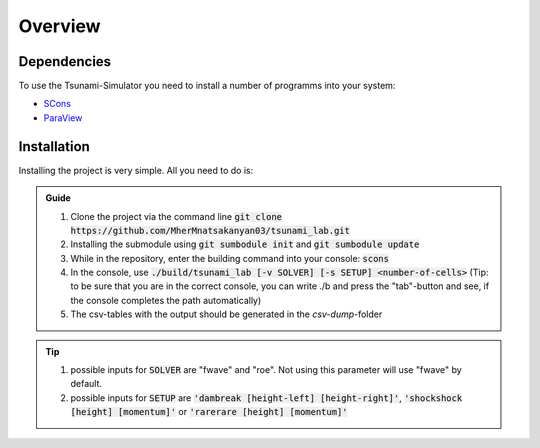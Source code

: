 Overview
========

Dependencies
------------

To use the Tsunami-Simulator you need to install a number of programms into your system:

-  `SCons
   <https://www.scons.org/doc/production/HTML/scons-user.html>`_

-  `ParaView <https://www.paraview.org/>`_

Installation
------------

Installing the project is very simple. All you need to do is:

.. admonition:: Guide

   #. Clone the project via the command line :code:`git clone https://github.com/MherMnatsakanyan03/tsunami_lab.git` 
   #. Installing the submodule using :code:`git sumbodule init` and :code:`git sumbodule update`
   #. While in the repository, enter the building command into your console: :code:`scons`
   #. In the console, use :code:`./build/tsunami_lab [-v SOLVER] [-s SETUP] <number-of-cells>` (Tip: to be sure that you are in the correct console, you can write ./b and press the "tab"-button and see, if the console completes the path automatically)
   #. The csv-tables with the output should be generated in the `csv-dump`-folder

..  tip::
   #. possible inputs for :code:`SOLVER` are "fwave" and "roe". Not using this parameter will use "fwave" by default.
   #. possible inputs for :code:`SETUP` are :code:`'dambreak [height-left] [height-right]'`, :code:`'shockshock [height] [momentum]'` or :code:`'rarerare [height] [momentum]'`